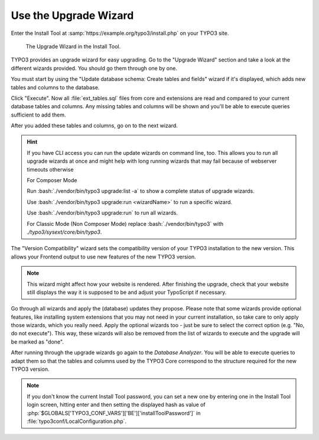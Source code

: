 ﻿.. include:: ../../Includes.txt


.. _use-the-upgrade-wizard:

======================
Use the Upgrade Wizard
======================

Enter the Install Tool at :samp:`https://example.org/typo3/install.php` on your
TYPO3 site.

.. figure:: ../../Images/Upgrade-Wizard.png
   :class: with-shadow
   :alt: Upgrade wizard

   The Upgrade Wizard in the Install Tool.

TYPO3 provides an upgrade wizard for easy upgrading. Go to the "Upgrade Wizard"
section and take a look at the different wizards provided. You should go them
through one by one.

You must start by using the "Update database schema: Create tables and fields"
wizard if it's displayed, which adds new tables and columns to the database.

Click "Execute". Now all :file:`ext_tables.sql` files from core and extensions
are read and compared to your current database tables and columns. Any missing
tables and columns will be shown and you'll be able to execute queries
sufficient to add them.

After you added these tables and columns, go on to the next wizard.

.. hint::

   If you have CLI access you can run the update wizards on command line, too.
   This allows you to run all upgrade wizards at once and might help with long
   running wizards that may fail because of webserver timeouts otherwise

   For Composer Mode

   Run :bash:`./vendor/bin/typo3 upgrade:list -a` to show a complete status of
   upgrade wizards.

   Use :bash:`./vendor/bin/typo3 upgrade:run <wizardName>` to run a specific wizard.

   Use :bash:`./vendor/bin/typo3 upgrade:run` to run all wizards.

   For Classic Mode (Non Composer Mode) replace :bash:`./vendor/bin/typo3` with
   `./typo3/sysext/core/bin/typo3`.

The "Version Compatibility" wizard sets the compatibility version of your TYPO3
installation to the new version. This allows your Frontend output to use new
features of the new TYPO3 version.

.. note::

   This wizard might affect how your website is rendered. After finishing
   the upgrade, check that your website still displays the way it is
   supposed to be and adjust your TypoScript if necessary.

Go through all wizards and apply the (database) updates they propose. Please
note that some wizards provide optional features, like installing system
extensions that you may not need in your current
installation, so take care to only apply those wizards, which you really need.
Apply the optional wizards too - just be sure to select the correct option
(e.g. "No, do not execute"). This way, these wizards will also be removed from
the list of wizards to execute and the upgrade will be marked as "done".

.. image:: ../../Images/upgrade_wizard_install_taskcenter.png
   :alt: Choose "No, do not execute"

After running through the upgrade wizards go again to the `Database Analyzer`.
You will be able to execute queries to adapt them so that the tables and
columns used by the TYPO3 Core correspond to the structure required for the new
TYPO3 version.

.. note::

    If you don't know the current Install Tool password,
    you can set a new one by entering one in the Install Tool login screen,
    hitting enter and then setting the displayed hash as value
    of :php:`$GLOBALS['TYPO3_CONF_VARS']['BE']['installToolPassword']`
    in :file:`typo3conf/LocalConfiguration.php`.
